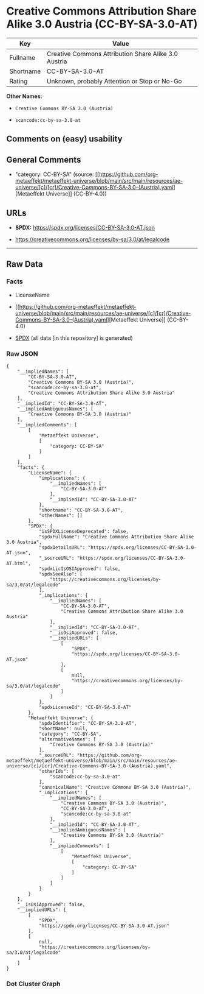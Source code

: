 * Creative Commons Attribution Share Alike 3.0 Austria (CC-BY-SA-3.0-AT)
| Key       | Value                                                |
|-----------+------------------------------------------------------|
| Fullname  | Creative Commons Attribution Share Alike 3.0 Austria |
| Shortname | CC-BY-SA-3.0-AT                                      |
| Rating    | Unknown, probably Attention or Stop or No-Go         |

*Other Names:*

- =Creative Commons BY-SA 3.0 (Austria)=

- =scancode:cc-by-sa-3.0-at=

** Comments on (easy) usability

** General Comments

- "category: CC-BY-SA" (source:
  [[https://github.com/org-metaeffekt/metaeffekt-universe/blob/main/src/main/resources/ae-universe/[c]/[cr]/Creative-Commons-BY-SA-3.0-(Austria).yaml][Metaeffekt
  Universe]] (CC-BY-4.0))

** URLs

- *SPDX:* https://spdx.org/licenses/CC-BY-SA-3.0-AT.json

- https://creativecommons.org/licenses/by-sa/3.0/at/legalcode

--------------

** Raw Data
*** Facts

- LicenseName

- [[https://github.com/org-metaeffekt/metaeffekt-universe/blob/main/src/main/resources/ae-universe/[c]/[cr]/Creative-Commons-BY-SA-3.0-(Austria).yaml][Metaeffekt
  Universe]] (CC-BY-4.0)

- [[https://spdx.org/licenses/CC-BY-SA-3.0-AT.html][SPDX]] (all data [in
  this repository] is generated)

*** Raw JSON
#+begin_example
  {
      "__impliedNames": [
          "CC-BY-SA-3.0-AT",
          "Creative Commons BY-SA 3.0 (Austria)",
          "scancode:cc-by-sa-3.0-at",
          "Creative Commons Attribution Share Alike 3.0 Austria"
      ],
      "__impliedId": "CC-BY-SA-3.0-AT",
      "__impliedAmbiguousNames": [
          "Creative Commons BY-SA 3.0 (Austria)"
      ],
      "__impliedComments": [
          [
              "Metaeffekt Universe",
              [
                  "category: CC-BY-SA"
              ]
          ]
      ],
      "facts": {
          "LicenseName": {
              "implications": {
                  "__impliedNames": [
                      "CC-BY-SA-3.0-AT"
                  ],
                  "__impliedId": "CC-BY-SA-3.0-AT"
              },
              "shortname": "CC-BY-SA-3.0-AT",
              "otherNames": []
          },
          "SPDX": {
              "isSPDXLicenseDeprecated": false,
              "spdxFullName": "Creative Commons Attribution Share Alike 3.0 Austria",
              "spdxDetailsURL": "https://spdx.org/licenses/CC-BY-SA-3.0-AT.json",
              "_sourceURL": "https://spdx.org/licenses/CC-BY-SA-3.0-AT.html",
              "spdxLicIsOSIApproved": false,
              "spdxSeeAlso": [
                  "https://creativecommons.org/licenses/by-sa/3.0/at/legalcode"
              ],
              "_implications": {
                  "__impliedNames": [
                      "CC-BY-SA-3.0-AT",
                      "Creative Commons Attribution Share Alike 3.0 Austria"
                  ],
                  "__impliedId": "CC-BY-SA-3.0-AT",
                  "__isOsiApproved": false,
                  "__impliedURLs": [
                      [
                          "SPDX",
                          "https://spdx.org/licenses/CC-BY-SA-3.0-AT.json"
                      ],
                      [
                          null,
                          "https://creativecommons.org/licenses/by-sa/3.0/at/legalcode"
                      ]
                  ]
              },
              "spdxLicenseId": "CC-BY-SA-3.0-AT"
          },
          "Metaeffekt Universe": {
              "spdxIdentifier": "CC-BY-SA-3.0-AT",
              "shortName": null,
              "category": "CC-BY-SA",
              "alternativeNames": [
                  "Creative Commons BY-SA 3.0 (Austria)"
              ],
              "_sourceURL": "https://github.com/org-metaeffekt/metaeffekt-universe/blob/main/src/main/resources/ae-universe/[c]/[cr]/Creative-Commons-BY-SA-3.0-(Austria).yaml",
              "otherIds": [
                  "scancode:cc-by-sa-3.0-at"
              ],
              "canonicalName": "Creative Commons BY-SA 3.0 (Austria)",
              "_implications": {
                  "__impliedNames": [
                      "Creative Commons BY-SA 3.0 (Austria)",
                      "CC-BY-SA-3.0-AT",
                      "scancode:cc-by-sa-3.0-at"
                  ],
                  "__impliedId": "CC-BY-SA-3.0-AT",
                  "__impliedAmbiguousNames": [
                      "Creative Commons BY-SA 3.0 (Austria)"
                  ],
                  "__impliedComments": [
                      [
                          "Metaeffekt Universe",
                          [
                              "category: CC-BY-SA"
                          ]
                      ]
                  ]
              }
          }
      },
      "__isOsiApproved": false,
      "__impliedURLs": [
          [
              "SPDX",
              "https://spdx.org/licenses/CC-BY-SA-3.0-AT.json"
          ],
          [
              null,
              "https://creativecommons.org/licenses/by-sa/3.0/at/legalcode"
          ]
      ]
  }
#+end_example

*** Dot Cluster Graph
[[../dot/CC-BY-SA-3.0-AT.svg]]

